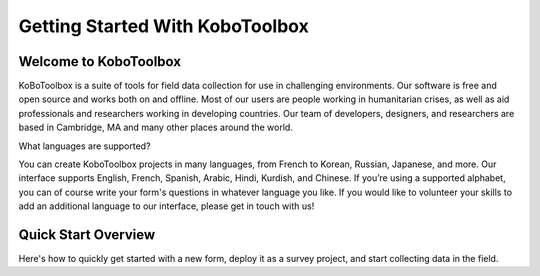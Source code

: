 Getting Started With KoboToolbox
=========================



Welcome to KoboToolbox
---------------------

KoBoToolbox is a suite of tools for field data collection for use in challenging environments. Our software is free and open source and works both on and offline. Most of our users are people working in humanitarian crises, as well as aid professionals and researchers working in developing countries. Our team of developers, designers, and researchers are based in Cambridge, MA and many other places around the world. 

What languages are supported?

You can create KoboToolbox projects in many languages, from French to Korean, Russian, Japanese, and more. Our interface supports English, French, Spanish, Arabic, Hindi, Kurdish, and Chinese. If you’re using a supported alphabet, you can of course write your form's questions in whatever language you like. If you would like to volunteer your skills to add an additional language to our interface, please get in touch with us!

Quick Start Overview
------------------------------

Here's how to quickly get started with a new form, deploy it as a survey project, and start collecting data in the field.
